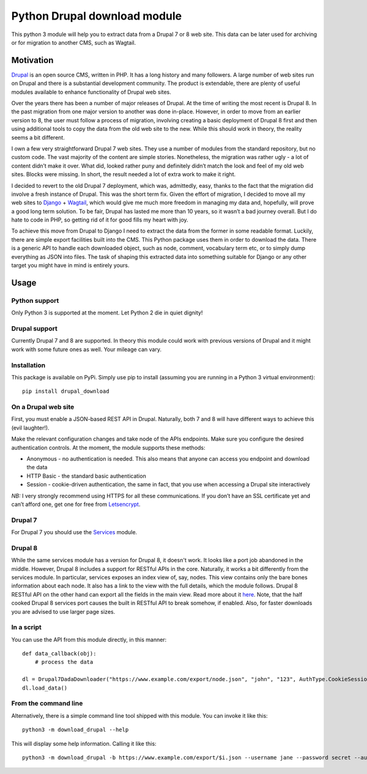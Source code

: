 Python Drupal download module
=============================

This python 3 module will help you to extract data from a Drupal 7 or 8
web site. This data can be later used for archiving or for migration to
another CMS, such as Wagtail.

Motivation
----------

`Drupal <https://www.drupal.org/>`__ is an open source CMS, written in
PHP. It has a long history and many followers. A large number of web
sites run on Drupal and there is a substantial development community.
The product is extendable, there are plenty of useful modules available
to enhance functionality of Drupal web sites.

Over the years there has been a number of major releases of Drupal. At
the time of writing the most recent is Drupal 8. In the past migration
from one major version to another was done in-place. However, in order
to move from an earlier version to 8, the user must follow a process of
migration, involving creating a basic deployment of Drupal 8 first and
then using additional tools to copy the data from the old web site to
the new. While this should work in theory, the reality seems a bit
different.

I own a few very straightforward Drupal 7 web sites. They use a number
of modules from the standard repository, but no custom code. The vast
majority of the content are simple stories. Nonetheless, the migration
was rather ugly - a lot of content didn’t make it over. What did, looked
rather puny and definitely didn’t match the look and feel of my old web
sites. Blocks were missing. In short, the result needed a lot of extra
work to make it right.

I decided to revert to the old Drupal 7 deployment, which was,
admittedly, easy, thanks to the fact that the migration did involve a
fresh instance of Drupal. This was the short term fix. Given the effort
of migration, I decided to move all my web sites to
`Django <https://www.djangoproject.com/>`__ +
`Wagtail <https://wagtail.io/>`__, which would give me much more freedom
in managing my data and, hopefully, will prove a good long term
solution. To be fair, Drupal has lasted me more than 10 years, so it
wasn’t a bad journey overall. But I do hate to code in PHP, so getting
rid of it for good fills my heart with joy.

To achieve this move from Drupal to Django I need to extract the data
from the former in some readable format. Luckily, there are simple
export facilities built into the CMS. This Python package uses them in
order to download the data. There is a generic API to handle each
downloaded object, such as node, comment, vocabulary term etc, or to
simply dump everything as JSON into files. The task of shaping this
extracted data into something suitable for Django or any other target
you might have in mind is entirely yours.

Usage
-----

Python support
~~~~~~~~~~~~~~

Only Python 3 is supported at the moment. Let Python 2 die in quiet
dignity!

Drupal support
~~~~~~~~~~~~~~

Currently Drupal 7 and 8 are supported. In theory this module could work
with previous versions of Drupal and it might work with some future ones
as well. Your mileage can vary.

Installation
~~~~~~~~~~~~

This package is available on PyPi. Simply use pip to install (assuming
you are running in a Python 3 virtual environment):

::

       pip install drupal_download

On a Drupal web site
~~~~~~~~~~~~~~~~~~~~

First, you must enable a JSON-based REST API in Drupal.  Naturally, both 7 and 8 will have different ways to achieve
this (evil laughter!).

Make the relevant configuration changes and take node of the APIs endpoints. Make
sure you configure the desired authentication controls. At the moment,
the module supports these methods:

-  Anonymous - no authentication is needed. This also means that anyone
   can access you endpoint and download the data
-  HTTP Basic - the standard basic authentication
-  Session - cookie-driven authentication, the same in fact, that you
   use when accessing a Drupal site interactively

*NB:* I very strongly recommend using HTTPS for all these
communications. If you don’t have an SSL certificate yet and can’t
afford one, get one for free from
`Letsencrypt <https://letsencrypt.org/>`__.

Drupal 7
~~~~~~~~

For Drupal 7 you should use the `Services <https://www.drupal.org/project/services>`__ module.


Drupal 8
~~~~~~~~

While the same services module has a version for Drupal 8, it doesn't work.  It looks like a port job abandoned in the
middle.  However, Drupal 8 includes a support for RESTful APIs in the core.  Naturally, it works a bit differently from
the services module.  In particular, services exposes an index view of, say, nodes. This view contains only the bare
bones information about each node.  It also has a link to the view with the full details, which the module follows.
Drupal 8 RESTful API on the other hand can export all the fields in the main view.  Read more about it
`here <https://www.drupal.org/docs/8/api/restful-web-services-api/restful-web-services-api-overview>`__.  Note, that the
half cooked Drupal 8 services port causes the built in RESTful API to break somehow, if enabled.  Also, for faster
downloads you are advised to use larger page sizes.

In a script
~~~~~~~~~~~

You can use the API from this module directly, in this manner:

::

       def data_callback(obj):
           # process the data

       dl = Drupal7DadaDownloader("https://www.example.com/export/node.json", "john", "123", AuthType.CookieSession, data_callback)
       dl.load_data()

From the command line
~~~~~~~~~~~~~~~~~~~~~

Alternatively, there is a simple command line tool shipped with this
module. You can invoke it like this:

::

       python3 -m download_drupal --help
       

This will display some help information. Calling it like this:

::

       python3 -m download_drupal -b https://www.example.com/export/$i.json --username jane --password secret --auth-type CookieSession -o example_node.json --drupal-version 7
       
